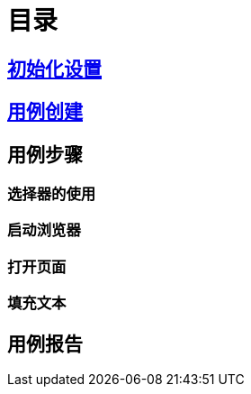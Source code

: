 = 目录

== link:./setting.adoc[初始化设置]

== link:./case-create.adoc[用例创建]

== 用例步骤

=== 选择器的使用

=== 启动浏览器

=== 打开页面

=== 填充文本

== 用例报告
